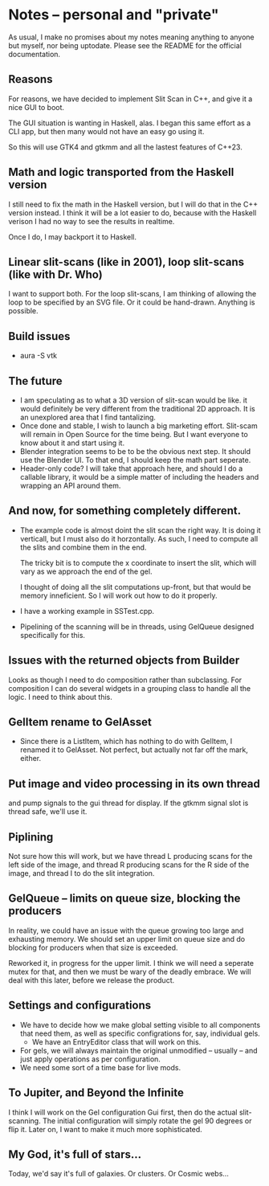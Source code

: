 * Notes -- personal and "private"
  As usual, I make no promises about my notes 
  meaning anything to anyone but myself, nor being
  uptodate. Please see the README for the official
  documentation.

** Reasons
  For reasons, we have decided to implement Slit Scan
  in C++, and give it a nice GUI to boot.

  The GUI situation is wanting in Haskell, alas. I
  began this same effort as a CLI app, but then many
  would not have an easy go using it.

  So this will use GTK4 and gtkmm and all the lastest
  features of C++23.

** Math and logic transported from the Haskell version
   I still need to fix the math in the Haskell version,
   but I will do that in the C++ version instead. I think
   it will be a lot easier to do, because with the Haskell verison
   I had no way to see the results in realtime.

   Once I do, I may backport it to Haskell.
** Linear slit-scans (like in 2001), loop slit-scans (like with Dr. Who)
   I want to support both. For the loop slit-scans, I am thinking
   of allowing the loop to be specified by an SVG file. Or it could be
   hand-drawn. Anything is possible.
** Build issues
   + aura -S vtk
** The future
   + I am speculating as to what a 3D version of slit-scan would be like.
     it would definitely be very different from the traditional 2D approach.
     It is an unexplored area that I find tantalizing.
   + Once done and stable, I wish to launch a big marketing effort. Slit-scam
     will remain in Open Source for the time being. But I want everyone
     to know about it and start using it.
   + Blender integration seems to be to be the obvious next step. It should
     use the Blender UI. To that end, I should keep the math part seperate.
   + Header-only code? I will take that approach here, and should I do a callable
     library, it would be a simple matter of including the headers
     and wrapping an API around them.
** And now, for something completely different.
   + The example code is almost doint the slit scan
     the right way. It is doing it verticall, but
     I must also do it horzontally. As such, I need to
     compute all the slits and combine them in the end.
     
     The tricky bit is to compute the x coordinate to
     insert the slit, which will vary as we approach 
     the end of the gel.

     I thought of doing all the slit computations up-front, but that
     would be memory inneficient. So I will work out how to
     do it properly.
   + I have a working example in SSTest.cpp.
   + Pipelining of the scanning will be in threads,
     using GelQueue designed specifically for this.

** Issues with the returned objects from Builder
   Looks as though I need to do composition rather than
   subclassing. For composition I can do several widgets
   in a grouping class to handle all the logic. I need to
   think about this.
** GelItem rename to GelAsset
   + Since there is a ListItem, which has nothing to do with GelItem,
     I renamed it to GelAsset. Not perfect, but actually not far
     off the mark, either.
** Put image and video processing in its own thread
   and pump signals to the gui thread for display.
   If the gtkmm signal slot is thread safe, we'll use
   it.
** Piplining
   Not sure how this will work, but we have thread L producing scans
   for the left side of the image, and thread R producing scans for the
   R side of the image, and thread I to do the slit integration.
** GelQueue -- limits on queue size, blocking the producers
   In reality, we could have an issue with the queue growing too large and
   exhausting memory. We should set an upper limit on queue size and 
   do blocking for producers when that size is exceeded.
   
   Reworked it, in progress for the upper limit. I think we
   will need a seperate mutex for that, and then we must
   be wary of the deadly embrace. We will deal with this later, before
   we release the product.

** Settings and configurations
   + We have to decide how we make global setting visible to 
     all components that need them, as well as specific configrations
     for, say, individual gels. 
     + We have an EntryEditor class that will work
       on this.
   + For gels, we will always maintain the original unmodified
     -- usually -- and just apply operations as per configuration.
   + We need some sort of a time base for live mods.

** To Jupiter, and Beyond the Infinite
   I think I will work on the Gel configuration Gui first, then
   do the actual slit-scanning. The initial configuration will
   simply rotate the gel 90 degrees or flip it. Later on,
   I want to make it much more sophisticated.

** My God, it's full of stars...
   Today, we'd say it's full of galaxies. Or clusters. Or Cosmic webs...

